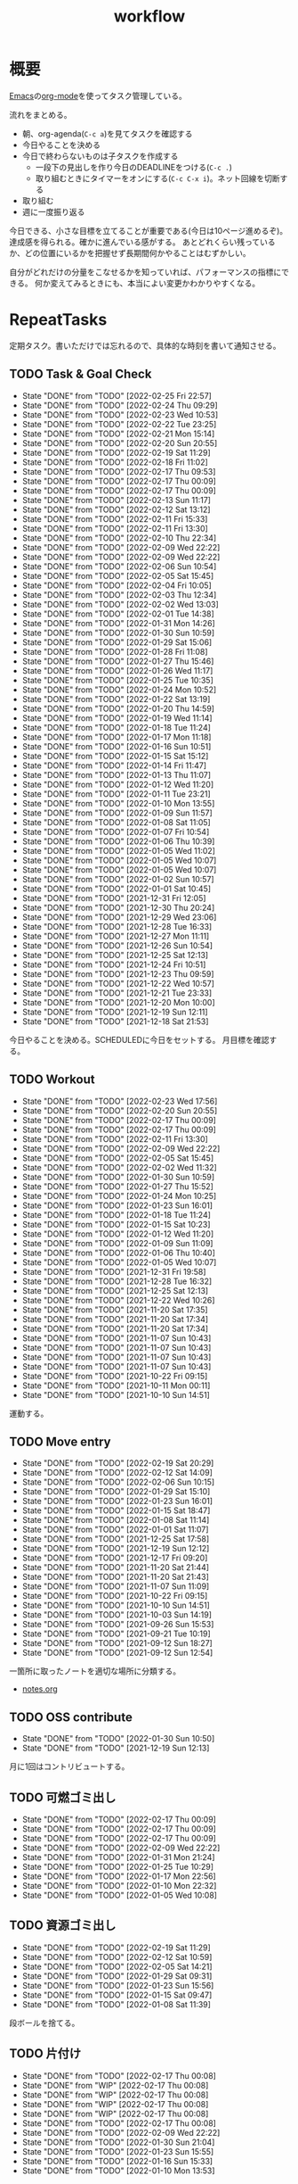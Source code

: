 :PROPERTIES:
:ID:       fad0d446-fe06-4614-af63-a0c5ecc11c9c
:END:
#+title: workflow
* 概要
[[id:1ad8c3d5-97ba-4905-be11-e6f2626127ad][Emacs]]の[[id:7e85e3f3-a6b9-447e-9826-307a3618dac8][org-mode]]を使ってタスク管理している。

流れをまとめる。

- 朝、org-agenda(~C-c a~)を見てタスクを確認する
- 今日やることを決める
- 今日で終わらないものは子タスクを作成する
  - 一段下の見出しを作り今日のDEADLINEをつける(~C-c .~)
  - 取り組むときにタイマーをオンにする(~C-c C-x i~)。ネット回線を切断する
- 取り組む
- 週に一度振り返る

今日できる、小さな目標を立てることが重要である(今日は10ページ進めるぞ)。
達成感を得られる。確かに進んでいる感がする。
あとどれくらい残っているか、どの位置にいるかを把握せず長期間何かやることはむずかしい。

自分がどれだけの分量をこなせるかを知っていれば、パフォーマンスの指標にできる。
何か変えてみるときにも、本当によい変更かわかりやすくなる。
* RepeatTasks
定期タスク。書いただけでは忘れるので、具体的な時刻を書いて通知させる。
** TODO Task & Goal Check
SCHEDULED: <2022-02-26 Sat 10:00 +1d>
:PROPERTIES:
:LAST_REPEAT: [2022-02-25 Fri 22:57]
:END:
- State "DONE"       from "TODO"       [2022-02-25 Fri 22:57]
- State "DONE"       from "TODO"       [2022-02-24 Thu 09:29]
- State "DONE"       from "TODO"       [2022-02-23 Wed 10:53]
- State "DONE"       from "TODO"       [2022-02-22 Tue 23:25]
- State "DONE"       from "TODO"       [2022-02-21 Mon 15:14]
- State "DONE"       from "TODO"       [2022-02-20 Sun 20:55]
- State "DONE"       from "TODO"       [2022-02-19 Sat 11:29]
- State "DONE"       from "TODO"       [2022-02-18 Fri 11:02]
- State "DONE"       from "TODO"       [2022-02-17 Thu 09:53]
- State "DONE"       from "TODO"       [2022-02-17 Thu 00:09]
- State "DONE"       from "TODO"       [2022-02-17 Thu 00:09]
- State "DONE"       from "TODO"       [2022-02-13 Sun 11:17]
- State "DONE"       from "TODO"       [2022-02-12 Sat 13:12]
- State "DONE"       from "TODO"       [2022-02-11 Fri 15:33]
- State "DONE"       from "TODO"       [2022-02-11 Fri 13:30]
- State "DONE"       from "TODO"       [2022-02-10 Thu 22:34]
- State "DONE"       from "TODO"       [2022-02-09 Wed 22:22]
- State "DONE"       from "TODO"       [2022-02-09 Wed 22:22]
- State "DONE"       from "TODO"       [2022-02-06 Sun 10:54]
- State "DONE"       from "TODO"       [2022-02-05 Sat 15:45]
- State "DONE"       from "TODO"       [2022-02-04 Fri 10:05]
- State "DONE"       from "TODO"       [2022-02-03 Thu 12:34]
- State "DONE"       from "TODO"       [2022-02-02 Wed 13:03]
- State "DONE"       from "TODO"       [2022-02-01 Tue 14:38]
- State "DONE"       from "TODO"       [2022-01-31 Mon 14:26]
- State "DONE"       from "TODO"       [2022-01-30 Sun 10:59]
- State "DONE"       from "TODO"       [2022-01-29 Sat 15:06]
- State "DONE"       from "TODO"       [2022-01-28 Fri 11:08]
- State "DONE"       from "TODO"       [2022-01-27 Thu 15:46]
- State "DONE"       from "TODO"       [2022-01-26 Wed 11:17]
- State "DONE"       from "TODO"       [2022-01-25 Tue 10:35]
- State "DONE"       from "TODO"       [2022-01-24 Mon 10:52]
- State "DONE"       from "TODO"       [2022-01-22 Sat 13:19]
- State "DONE"       from "TODO"       [2022-01-20 Thu 14:59]
- State "DONE"       from "TODO"       [2022-01-19 Wed 11:14]
- State "DONE"       from "TODO"       [2022-01-18 Tue 11:24]
- State "DONE"       from "TODO"       [2022-01-17 Mon 11:18]
- State "DONE"       from "TODO"       [2022-01-16 Sun 10:51]
- State "DONE"       from "TODO"       [2022-01-15 Sat 15:12]
- State "DONE"       from "TODO"       [2022-01-14 Fri 11:47]
- State "DONE"       from "TODO"       [2022-01-13 Thu 11:07]
- State "DONE"       from "TODO"       [2022-01-12 Wed 11:20]
- State "DONE"       from "TODO"       [2022-01-11 Tue 23:21]
- State "DONE"       from "TODO"       [2022-01-10 Mon 13:55]
- State "DONE"       from "TODO"       [2022-01-09 Sun 11:57]
- State "DONE"       from "TODO"       [2022-01-08 Sat 11:05]
- State "DONE"       from "TODO"       [2022-01-07 Fri 10:54]
- State "DONE"       from "TODO"       [2022-01-06 Thu 10:39]
- State "DONE"       from "TODO"       [2022-01-05 Wed 11:02]
- State "DONE"       from "TODO"       [2022-01-05 Wed 10:07]
- State "DONE"       from "TODO"       [2022-01-05 Wed 10:07]
- State "DONE"       from "TODO"       [2022-01-02 Sun 10:57]
- State "DONE"       from "TODO"       [2022-01-01 Sat 10:45]
- State "DONE"       from "TODO"       [2021-12-31 Fri 12:05]
- State "DONE"       from "TODO"       [2021-12-30 Thu 20:24]
- State "DONE"       from "TODO"       [2021-12-29 Wed 23:06]
- State "DONE"       from "TODO"       [2021-12-28 Tue 16:33]
- State "DONE"       from "TODO"       [2021-12-27 Mon 11:11]
- State "DONE"       from "TODO"       [2021-12-26 Sun 10:54]
- State "DONE"       from "TODO"       [2021-12-25 Sat 12:13]
- State "DONE"       from "TODO"       [2021-12-24 Fri 10:51]
- State "DONE"       from "TODO"       [2021-12-23 Thu 09:59]
- State "DONE"       from "TODO"       [2021-12-22 Wed 10:57]
- State "DONE"       from "TODO"       [2021-12-21 Tue 23:33]
- State "DONE"       from "TODO"       [2021-12-20 Mon 10:00]
- State "DONE"       from "TODO"       [2021-12-19 Sun 12:11]
- State "DONE"       from "TODO"       [2021-12-18 Sat 21:53]

今日やることを決める。SCHEDULEDに今日をセットする。
月目標を確認する。
** TODO Workout
SCHEDULED: <2022-02-26 Sat 10:00 +3d>
:PROPERTIES:
:LAST_REPEAT: [2022-02-23 Wed 17:56]
:END:
- State "DONE"       from "TODO"       [2022-02-23 Wed 17:56]
- State "DONE"       from "TODO"       [2022-02-20 Sun 20:55]
- State "DONE"       from "TODO"       [2022-02-17 Thu 00:09]
- State "DONE"       from "TODO"       [2022-02-17 Thu 00:09]
- State "DONE"       from "TODO"       [2022-02-11 Fri 13:30]
- State "DONE"       from "TODO"       [2022-02-09 Wed 22:22]
- State "DONE"       from "TODO"       [2022-02-05 Sat 15:45]
- State "DONE"       from "TODO"       [2022-02-02 Wed 11:32]
- State "DONE"       from "TODO"       [2022-01-30 Sun 10:59]
- State "DONE"       from "TODO"       [2022-01-27 Thu 15:52]
- State "DONE"       from "TODO"       [2022-01-24 Mon 10:25]
- State "DONE"       from "TODO"       [2022-01-23 Sun 16:01]
- State "DONE"       from "TODO"       [2022-01-18 Tue 11:24]
- State "DONE"       from "TODO"       [2022-01-15 Sat 10:23]
- State "DONE"       from "TODO"       [2022-01-12 Wed 11:20]
- State "DONE"       from "TODO"       [2022-01-09 Sun 11:09]
- State "DONE"       from "TODO"       [2022-01-06 Thu 10:40]
- State "DONE"       from "TODO"       [2022-01-05 Wed 10:07]
- State "DONE"       from "TODO"       [2021-12-31 Fri 19:58]
- State "DONE"       from "TODO"       [2021-12-28 Tue 16:32]
- State "DONE"       from "TODO"       [2021-12-25 Sat 12:13]
- State "DONE"       from "TODO"       [2021-12-22 Wed 10:26]
- State "DONE"       from "TODO"       [2021-11-20 Sat 17:35]
- State "DONE"       from "TODO"       [2021-11-20 Sat 17:34]
- State "DONE"       from "TODO"       [2021-11-20 Sat 17:34]
- State "DONE"       from "TODO"       [2021-11-07 Sun 10:43]
- State "DONE"       from "TODO"       [2021-11-07 Sun 10:43]
- State "DONE"       from "TODO"       [2021-11-07 Sun 10:43]
- State "DONE"       from "TODO"       [2021-11-07 Sun 10:43]
- State "DONE"       from "TODO"       [2021-10-22 Fri 09:15]
- State "DONE"       from "TODO"       [2021-10-11 Mon 00:11]
- State "DONE"       from "TODO"       [2021-10-10 Sun 14:51]

運動する。
** TODO Move entry
SCHEDULED: <2022-02-26 Sat 11:00 +1w>
:PROPERTIES:
:LAST_REPEAT: [2022-02-19 Sat 20:29]
:END:
- State "DONE"       from "TODO"       [2022-02-19 Sat 20:29]
- State "DONE"       from "TODO"       [2022-02-12 Sat 14:09]
- State "DONE"       from "TODO"       [2022-02-06 Sun 10:15]
- State "DONE"       from "TODO"       [2022-01-29 Sat 15:10]
- State "DONE"       from "TODO"       [2022-01-23 Sun 16:01]
- State "DONE"       from "TODO"       [2022-01-15 Sat 18:47]
- State "DONE"       from "TODO"       [2022-01-08 Sat 11:14]
- State "DONE"       from "TODO"       [2022-01-01 Sat 11:07]
- State "DONE"       from "TODO"       [2021-12-25 Sat 17:58]
- State "DONE"       from "TODO"       [2021-12-19 Sun 12:12]
- State "DONE"       from "TODO"       [2021-12-17 Fri 09:20]
- State "DONE"       from "TODO"       [2021-11-20 Sat 21:44]
- State "DONE"       from "TODO"       [2021-11-20 Sat 21:43]
- State "DONE"       from "TODO"       [2021-11-07 Sun 11:09]
- State "DONE"       from "TODO"       [2021-10-22 Fri 09:15]
- State "DONE"       from "TODO"       [2021-10-10 Sun 14:51]
- State "DONE"       from "TODO"       [2021-10-03 Sun 14:19]
- State "DONE"       from "TODO"       [2021-09-26 Sun 15:53]
- State "DONE"       from "TODO"       [2021-09-21 Tue 10:19]
- State "DONE"       from "TODO"       [2021-09-12 Sun 18:27]
- State "DONE"       from "TODO"       [2021-09-12 Sun 12:54]

一箇所に取ったノートを適切な場所に分類する。
- [[file:~/Dropbox/junk/diary/org-journal/todo.org][notes.org]]
** TODO OSS contribute
SCHEDULED: <2022-03-02 Wed 10:00 +1m>
:PROPERTIES:
:LAST_REPEAT: [2022-01-30 Sun 10:50]
:END:
- State "DONE"       from "TODO"       [2022-01-30 Sun 10:50]
- State "DONE"       from "TODO"       [2021-12-19 Sun 12:13]
月に1回はコントリビュートする。
** TODO 可燃ゴミ出し
SCHEDULED: <2022-03-07 Mon 21:00 +1w>
:PROPERTIES:
:LAST_REPEAT: [2022-02-17 Thu 00:09]
:END:
- State "DONE"       from "TODO"       [2022-02-17 Thu 00:09]
- State "DONE"       from "TODO"       [2022-02-17 Thu 00:09]
- State "DONE"       from "TODO"       [2022-02-17 Thu 00:09]
- State "DONE"       from "TODO"       [2022-02-09 Wed 22:22]
- State "DONE"       from "TODO"       [2022-01-31 Mon 21:24]
- State "DONE"       from "TODO"       [2022-01-25 Tue 10:29]
- State "DONE"       from "TODO"       [2022-01-17 Mon 22:56]
- State "DONE"       from "TODO"       [2022-01-10 Mon 22:32]
- State "DONE"       from "TODO"       [2022-01-05 Wed 10:08]
** TODO 資源ゴミ出し
SCHEDULED: <2022-02-26 Sat 09:00 +1w>
:PROPERTIES:
:LAST_REPEAT: [2022-02-19 Sat 11:29]
:END:

- State "DONE"       from "TODO"       [2022-02-19 Sat 11:29]
- State "DONE"       from "TODO"       [2022-02-12 Sat 10:59]
- State "DONE"       from "TODO"       [2022-02-05 Sat 14:21]
- State "DONE"       from "TODO"       [2022-01-29 Sat 09:31]
- State "DONE"       from "TODO"       [2022-01-23 Sun 15:56]
- State "DONE"       from "TODO"       [2022-01-15 Sat 09:47]
- State "DONE"       from "TODO"       [2022-01-08 Sat 11:39]
段ボールを捨てる。
** TODO 片付け
SCHEDULED: <2022-03-27 Sun 14:00 +1w>
:PROPERTIES:
:LAST_REPEAT: [2022-02-17 Thu 00:08]
:END:
- State "DONE"       from "TODO"       [2022-02-17 Thu 00:08]
- State "DONE"       from "WIP"        [2022-02-17 Thu 00:08]
- State "DONE"       from "WIP"        [2022-02-17 Thu 00:08]
- State "DONE"       from "WIP"        [2022-02-17 Thu 00:08]
- State "DONE"       from "WIP"        [2022-02-17 Thu 00:08]
- State "DONE"       from "TODO"       [2022-02-17 Thu 00:08]
- State "DONE"       from "TODO"       [2022-02-09 Wed 22:22]
- State "DONE"       from "TODO"       [2022-01-30 Sun 21:04]
- State "DONE"       from "TODO"       [2022-01-23 Sun 15:55]
- State "DONE"       from "TODO"       [2022-01-16 Sun 15:33]
- State "DONE"       from "TODO"       [2022-01-10 Mon 13:53]
* TODO Monthly plan & review
SCHEDULED: <2022-02-28 Mon 12:00 +1m>
:PROPERTIES:
:LAST_REPEAT: [2022-01-31 Mon 10:04]
:END:
- State "DONE"       from "TODO"       [2022-01-31 Mon 10:04]
- State "DONE"       from "TODO"       [2021-12-28 Tue 19:03]
- State "DONE"       from "TODO"       [2021-12-19 Sun 12:13]
- State "DONE"       from "TODO"       [2021-11-07 Sun 11:29]
- State "DONE"       from "TODO"       [2021-09-21 Tue 10:20]
- State "DONE"       from "TODO"       [2021-09-21 Tue 10:20]
- State "DONE"       from "TODO"       [2021-09-12 Sun 18:26]
- State "DONE"       from "TODO"       [2021-09-12 Sun 12:45]

- 月を振り返る + 目標立てる
- 何か特筆することがあれば[[id:a0f58a2a-e92d-496e-9c81-dc5401ab314f][History]]に追加する

↓を実行(C-c C-c)して見よ。
#+BEGIN: clocktable :maxlevel 3 :scope agenda :tags "" :block lastmonth :step week :stepskip0 true :fileskip0 true
#+END
** template
*** Goal
*** Review
** 2022-02
*** Goal[40%]
- [X] RailsでGraphQLを使えるようにする。そういう記事があるのでやってみる
- [ ] Lisp on Ruby(Risp)の実装を進める。最低限おみくじスクリプトを作れるところまで関数を実装する
- [ ] [[id:cfd092c4-1bb2-43d3-88b1-9f647809e546][Ruby]], [[id:e04aa1a3-509c-45b2-ac64-53d69c961214][Rails]]アップデート(業務)
- [ ] はじめてのLisp読み終わる
- [X] Googleエンジニアリング読み終わる
*** Review
** 2022-01
*** Goal [80%]
- [X] [[id:b4f456cf-d250-4877-ac4c-4b03144392f0][Web API]]を使った開発をやる。[[id:e04aa1a3-509c-45b2-ac64-53d69c961214][Rails]]のAPIモード。チュートリアル + 何か自分で作ってみる
- [X] [[id:b4f456cf-d250-4877-ac4c-4b03144392f0][GraphQL]]に入門する。
  - 入門はしたけど、JSフレームワークでよくわからなかった。手も動かしてない。[[id:e04aa1a3-509c-45b2-ac64-53d69c961214][Rails]]ではどうやるのかよくわからない。だめじゃん
- [ ] Lisp読み終わる
- [X] Tipping Point読み終わる
- [X] DBリファクタ、バージョンアップ等の汎用性が高いことをやる(業務)
  - 合間に処理した
*** Review
達成率は良好。
APIモードの本が初心者向けすぎて拍子抜けだった。別のもやらないといけない。
- org-alertめちゃくちゃ良い。ちゃんと確認してた。立てた目標は追跡しないと意味がない
- とはいえ、あまり達成感はない。もうちょっと攻めてもよかった
- 目標以外でやったこと
  - インフラ
  - Lisp on Ruby
  - [[id:1ad8c3d5-97ba-4905-be11-e6f2626127ad][Emacs]]とpolybarの連携
** 2021-12
*** Review
- 目標は立ててない
- org-alertが最高。はじめて軌道にのっている。何か定期的にやりたければ、リマインダーまでセットでやらないといけない
- いくつかの面談で知見を得た。とくに今後のキャリア観、タスク選び、バックエンド技術獲得の方向性
- PR漁りで安全なデータベースリファクタリングに関する知見を得た
- roamグラフ出力にほれぼれする
- lispとtipping pointがやりかけ
** 2021-11
*** Goal
- [[id:ed146d63-0e55-4008-98e8-2a2f1f7329b5][Novel Game]]を完成。
*** Review
ノベルゲームは途中でほっぽり出して、[[id:cfd092c4-1bb2-43d3-88b1-9f647809e546][Ruby]]のMastering Ruby Closureを読んだ。
クロージャ面白いってなって、[[id:353d28c5-f878-4af8-81ff-95bfe4a630f5][gemat]]作りに熱中していた。
毎日やって一気に完成させた。

目標はどっかいったけど、ほかにいいものが見つかって熱中してたので悪くはない。
** 2021-10
*** Goal
*** Review
[[id:c4c3816f-e03f-41a8-9a97-ddcfd3d738ff][Haskell]]/[[id:6218deb2-43df-473a-8cdf-910c47edd801][Clojure]]/[[id:8b69b8d4-1612-4dc5-8412-96b431fdd101][SQL]]/[[id:ad1527ee-63b3-4a9b-a553-10899f57c234][TypeScript]]/スライド準備とか薄くいろいろやった月。
こうやって見るとけっこう色々やってる。何冊かの本を終えた。
逆にあまり深くは学べてない。何か作るときくらいの熱狂はない。
実際のコードがないと。

Phaserの[[id:ed146d63-0e55-4008-98e8-2a2f1f7329b5][Novel Game]]に着手。楽しい。
後半は毎朝これやるぞーと決めてなかった。あまり進まなかった感じがする。
* Memo
** オフラインにする
ポールグレアムのエッセイで紹介されてたこと。
[[http://blog.livedoor.jp/lionfan/archives/52681996.html][らいおんの隠れ家 : ポール・グレアム「気晴らしを断ち切る」 - livedoor Blog（ブログ）]]

- インターネットがない時代のパソコンでは、集中力が保てた。今は違う。
- ネットにつながってればなんだってできる。

なので、仕事用のPCではオフラインへするようにしているという。
インターネットを使う必要があるときは、離れたところにあるもう1つのPCを使ってやる。

これを参考に、LANのスイッチを買ってやってみた(机が2つないので)。かなりいい。
ふとしたときにネット検索しようとして脱線したり音楽を聞いて集中力が削がれていることがよくわかる。
インターネットにつながってないことで、心が平穏になる。

ただ生産的で知る必要があることもわからなくなる↓。

- ソフトウェアのドキュメント
- よく検索するちょっとしたこと

これらは、ローカルにあらかじめ置いて参照できるようにしておくとよさそう。
* Tasks
* Archives
** DONE タスク状況をレポート化する
CLOSED: [2021-09-12 Sun 18:18]
:LOGBOOK:
CLOCK: [2021-09-12 Sun 15:32]--[2021-09-12 Sun 15:57] =>  0:25
CLOCK: [2021-09-12 Sun 14:47]--[2021-09-12 Sun 15:12] =>  0:25
CLOCK: [2021-09-12 Sun 13:51]--[2021-09-12 Sun 14:16] =>  0:25
:END:
週ごとで作成できると面白そう。
今週doneしたやつ、タスクでかかった時間の総計。
** DONE よく使うagenda viewを一発で開けるようにする
CLOSED: [2021-09-12 Sun 18:19]
- [[https://orgmode.org/manual/Exporting-Agenda-Views.html][Exporting Agenda Views (The Org Manual)]]

week, log-modeを自動的に選択してほしい。
** CLOSE チェック忘れるとalertされなくなる
CLOSED: [2022-02-13 Sun 01:44]
何時間かはスヌーズ的にorg-alert通知してくれるが、しばらくすると出なくなる。
一応org-agendaには過ぎてるのも表示されるので放置するようなことはないが、不便。

org-agendaに期限切れが表示されるから、この問題は起きない。
